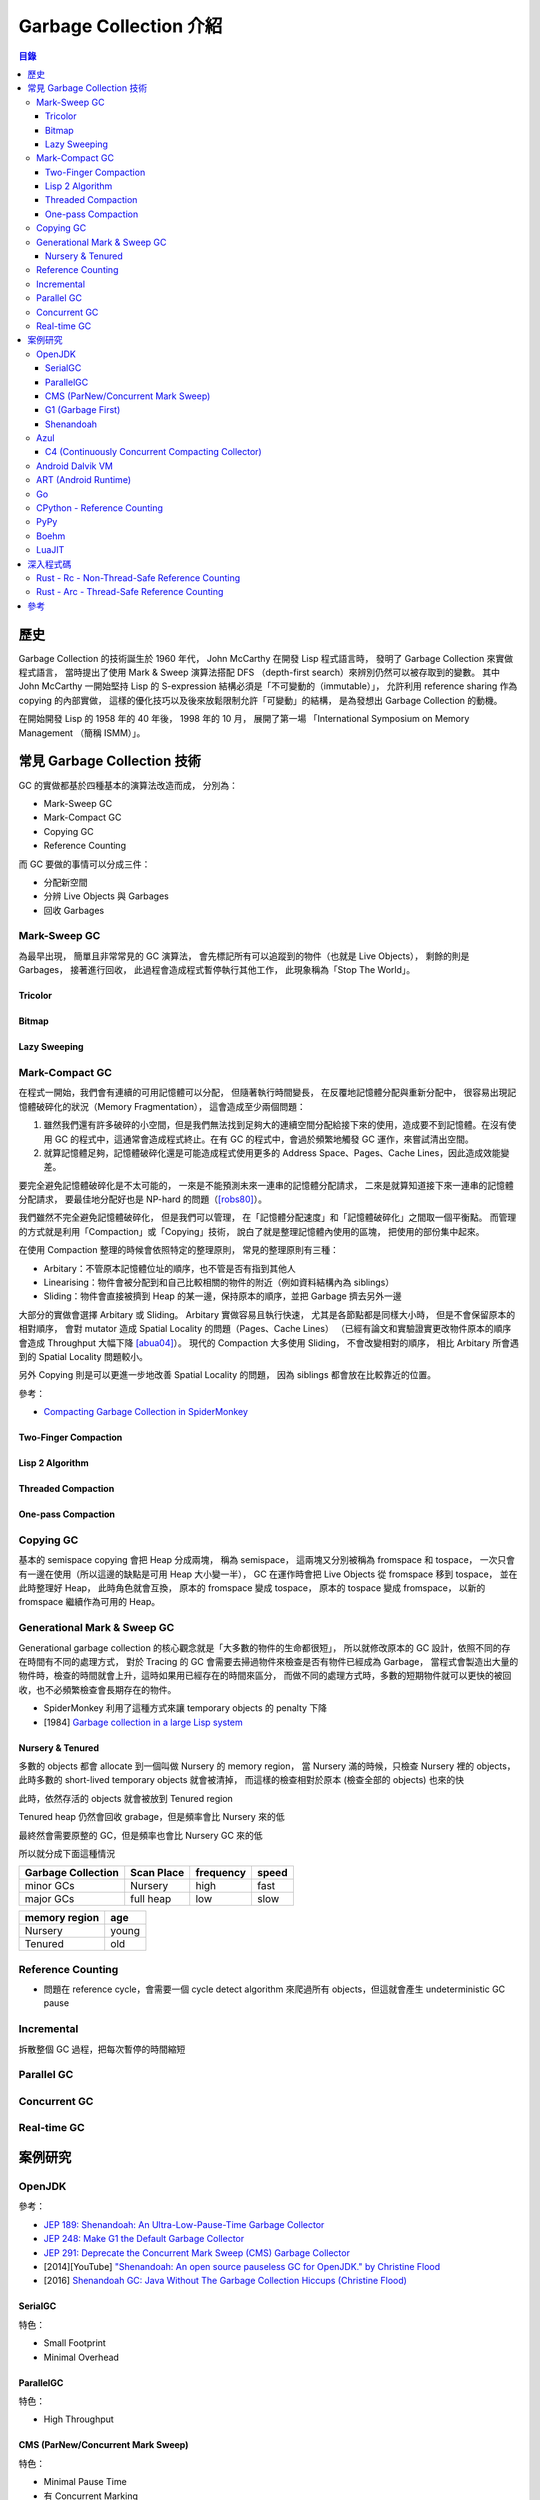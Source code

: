 ========================================
Garbage Collection 介紹
========================================


.. contents:: 目錄


歷史
========================================

Garbage Collection 的技術誕生於 1960 年代，
John McCarthy 在開發 Lisp 程式語言時，
發明了 Garbage Collection 來實做程式語言，
當時提出了使用 Mark & Sweep 演算法搭配 DFS （depth-first search）來辨別仍然可以被存取到的變數。
其中 John McCarthy 一開始堅持 Lisp 的 S-expression 結構必須是「不可變動的（immutable）」，
允許利用 reference sharing 作為 copying 的內部實做，
這樣的優化技巧以及後來放鬆限制允許「可變動」的結構，
是為發想出 Garbage Collection 的動機。

在開始開發 Lisp 的 1958 年的 40 年後，
1998 年的 10 月，
展開了第一場 「International Symposium on Memory Management （簡稱 ISMM）」。



常見 Garbage Collection 技術
========================================

GC 的實做都基於四種基本的演算法改造而成，
分別為：

* Mark-Sweep GC
* Mark-Compact GC
* Copying GC
* Reference Counting


而 GC 要做的事情可以分成三件：

* 分配新空間
* 分辨 Live Objects 與 Garbages
* 回收 Garbages


Mark-Sweep GC
------------------------------

為最早出現，
簡單且非常常見的 GC 演算法，
會先標記所有可以追蹤到的物件（也就是 Live Objects），
剩餘的則是 Garbages，
接著進行回收，
此過程會造成程式暫停執行其他工作，
此現象稱為「Stop The World」。


Tricolor
++++++++++++++++++++

Bitmap
++++++++++++++++++++

Lazy Sweeping
++++++++++++++++++++


Mark-Compact GC
------------------------------

在程式一開始，我們會有連續的可用記憶體可以分配，
但隨著執行時間變長，
在反覆地記憶體分配與重新分配中，
很容易出現記憶體破碎化的狀況（Memory Fragmentation），
這會造成至少兩個問題：

1. 雖然我們還有許多破碎的小空間，但是我們無法找到足夠大的連續空間分配給接下來的使用，造成要不到記憶體。在沒有使用 GC 的程式中，這通常會造成程式終止。在有 GC 的程式中，會過於頻繁地觸發 GC 運作，來嘗試清出空間。

2. 就算記憶體足夠，記憶體破碎化還是可能造成程式使用更多的 Address Space、Pages、Cache Lines，因此造成效能變差。

要完全避免記憶體破碎化是不太可能的，
一來是不能預測未來一連串的記憶體分配請求，
二來是就算知道接下來一連串的記憶體分配請求，
要最佳地分配好也是 NP-hard 的問題（[robs80]_）。

我們雖然不完全避免記憶體破碎化，
但是我們可以管理，
在「記憶體分配速度」和「記憶體破碎化」之間取一個平衡點。
而管理的方式就是利用「Compaction」或「Copying」技術，
說白了就是整理記憶體內使用的區塊，
把使用的部份集中起來。

在使用 Compaction 整理的時候會依照特定的整理原則，
常見的整理原則有三種：

* Arbitary：不管原本記憶體位址的順序，也不管是否有指到其他人
* Linearising：物件會被分配到和自己比較相關的物件的附近（例如資料結構內為 siblings）
* Sliding：物件會直接被擠到 Heap 的某一邊，保持原本的順序，並把 Garbage 擠去另外一邊

大部分的實做會選擇 Arbitary 或 Sliding。
Arbitary 實做容易且執行快速，
尤其是各節點都是同樣大小時，
但是不會保留原本的相對順序，
會對 mutator 造成 Spatial Locality 的問題（Pages、Cache Lines）
（已經有論文和實驗證實更改物件原本的順序會造成 Throughput 大幅下降 [abua04]_）。
現代的 Compaction 大多使用 Sliding，
不會改變相對的順序，
相比 Arbitary 所會遇到的 Spatial Locality 問題較小。

另外 Copying 則是可以更進一步地改善 Spatial Locality 的問題，
因為 siblings 都會放在比較靠近的位置。

參考：

* `Compacting Garbage Collection in SpiderMonkey <https://hacks.mozilla.org/2015/07/compacting-garbage-collection-in-spidermonkey/>`_


Two-Finger Compaction
+++++++++++++++++++++

Lisp 2 Algorithm
++++++++++++++++++++

Threaded Compaction
++++++++++++++++++++

One-pass Compaction
++++++++++++++++++++


Copying GC
---------------------------------

基本的 semispace copying 會把 Heap 分成兩塊，
稱為 semispace，
這兩塊又分別被稱為 fromspace 和 tospace，
一次只會有一邊在使用（所以這邊的缺點是可用 Heap 大小變一半），
GC 在運作時會把 Live Objects 從 fromspace 移到 tospace，
並在此時整理好 Heap，
此時角色就會互換，
原本的 fromspace 變成 tospace，
原本的 tospace 變成 fromspace，
以新的 fromspace 繼續作為可用的 Heap。


Generational Mark & Sweep GC
---------------------------------

Generational garbage collection 的核心觀念就是「大多數的物件的生命都很短」，
所以就修改原本的 GC 設計，依照不同的存在時間有不同的處理方式，
對於 Tracing 的 GC 會需要去掃過物件來檢查是否有物件已經成為 Garbage，
當程式會製造出大量的物件時，檢查的時間就會上升，這時如果用已經存在的時間來區分，
而做不同的處理方式時，多數的短期物件就可以更快的被回收，也不必頻繁檢查會長期存在的物件。

* SpiderMonkey 利用了這種方式來讓 temporary objects 的 penalty 下降
* [1984] `Garbage collection in a large Lisp system <http://citeseerx.ist.psu.edu/viewdoc/download?doi=10.1.1.122.4295>`_


Nursery & Tenured
++++++++++++++++++++

多數的 objects 都會 allocate 到一個叫做 Nursery 的 memory region，
當 Nursery 滿的時候，只檢查 Nursery 裡的 objects，此時多數的 short-lived temporary objects 就會被清掉，
而這樣的檢查相對於原本 (檢查全部的 objects) 也來的快

此時，依然存活的 objects 就會被放到 Tenured region

Tenured heap 仍然會回收 grabage，但是頻率會比 Nursery 來的低

最終然會需要原整的 GC，但是頻率也會比 Nursery GC 來的低

所以就分成下面這種情況

.. table::
    :class: table table-bordered

    +--------------------+------------+-----------+-------+
    | Garbage Collection | Scan Place | frequency | speed |
    +====================+============+===========+=======+
    | minor GCs          | Nursery    | high      | fast  |
    +--------------------+------------+-----------+-------+
    | major GCs          | full heap  | low       | slow  |
    +--------------------+------------+-----------+-------+

.. table::
    :class: table table-bordered

    +---------------+-------+
    | memory region | age   |
    +===============+=======+
    | Nursery       | young |
    +---------------+-------+
    | Tenured       | old   |
    +---------------+-------+



Reference Counting
------------------------------

* 問題在 reference cycle，會需要一個 cycle detect algorithm 來爬過所有 objects，但這就會產生 undeterministic GC pause


Incremental
------------------------------

拆散整個 GC 過程，把每次暫停的時間縮短


Parallel GC
---------------------------------


Concurrent GC
---------------------------------


Real-time GC
---------------------------------



案例研究
========================================

OpenJDK
------------------------------

參考：

* `JEP 189: Shenandoah: An Ultra-Low-Pause-Time Garbage Collector <http://openjdk.java.net/jeps/189>`_
* `JEP 248: Make G1 the Default Garbage Collector <http://openjdk.java.net/jeps/248>`_
* `JEP 291: Deprecate the Concurrent Mark Sweep (CMS) Garbage Collector <http://openjdk.java.net/jeps/291>`_
* [2014][YouTube] `"Shenandoah: An open source pauseless GC for OpenJDK." by Christine Flood <https://www.youtube.com/watch?v=QcwyKLlmXeY>`_
* [2016] `Shenandoah GC: Java Without The Garbage Collection Hiccups (Christine Flood) <http://www.slideshare.net/RedHatDevelopers/shenandoah-gc-java-without-the-garbage-collection-hiccups-christine-flood>`_


SerialGC
++++++++++++++++++++

特色：

* Small Footprint
* Minimal Overhead


ParallelGC
++++++++++++++++++++

特色：

* High Throughput


CMS (ParNew/Concurrent Mark Sweep)
++++++++++++++++++++++++++++++++++

特色：

* Minimal Pause Time
* 有 Concurrent Marking
* 在 pause time 進行 young generation copying
* 不會對 old generation 進行 Compaction


G1 (Garbage First)
++++++++++++++++++++

特色：

* Managed Pause Times
* 有部份 Parallel 和 Concurrent
* 有 Compaction
* 沒有 Concurrent Evacuation


Shenandoah
++++++++++++++++++++

目標：<10 ms GC pause times for 100GB+ Heaps

此 GC 的目標是要提供極低（ultra-low）的 pause time，
先前的 CMS 和 G1 都已經可以 Concurrent 地進行 live objects marking，
Shenandoah 則是讓 Compaction 也可以 Concurrent 地進行。


Azul
------------------------------

C4 (Continuously Concurrent Compacting Collector)
+++++++++++++++++++++++++++++++++++++++++++++++++

特色：

* Pauseless

參考：

* `Azul C4 Garbage Collector <https://www.azul.com/resources/azul-technology/azul-c4-garbage-collector/>`_
* `Understanding Java Garbage Collection <https://www.azul.com/files/Understanding_Java_Garbage_Collection_v41.pdf>`_
* [Paper] `C4: The Continuously Concurrent Compacting Collector <https://www.azul.com/files/c4_paper_acm1.pdf>`_
* `JVM performance optimization, Part 4: C4 garbage collection for low-latency Java applications <http://www.javaworld.com/article/2078661/java-concurrency/jvm-performance-optimization--part-4--c4-garbage-collection-for-low-latency-java-ap.html>`_


Android Dalvik VM
------------------------------

ART (Android Runtime)
------------------------------

Go
------------------------------

CPython - Reference Counting
------------------------------

PyPy
------------------------------

Boehm
------------------------------

LuaJIT
------------------------------



深入程式碼
========================================

Rust - Rc - Non-Thread-Safe Reference Counting
----------------------------------------------

Rust 有一個 single-threaded reference-counting 實做在 ``src/liballoc/rc.rs`` ，
以下對於實做的程式碼進行研究。

.. code-block:: rust

    use core::cell::Cell;
    use core::ptr::{self, Shared};

    struct RcBox<T: ?Sized> {
        strong: Cell<usize>,
        weak: Cell<usize>,
        value: T,
    }

    pub struct Rc<T: ?Sized> {
        ptr: Shared<RcBox<T>>,
    }


先從 ``Rc`` sturct 的內容來看，
`core::ptr::Shared <https://doc.rust-lang.org/core/ptr/struct.Shared.html>`_
是對於 ``*mut T`` 的包裝，
用來標示為 Shared Ownership，
所以實際上的資料在 ``RcBox`` 。

``RcBox`` 內含三種資料：

* strong：這個值的 Strong Reference 數量
* weak：這個值的 Weak Reference 數量
* value：實際上的值

``strong`` 和 ``weak`` 都是 ``usize`` ，
但是用了 ``Cell`` 包住，
藉此就算 ``RcBox`` 是 immutable 的，
還是可以更動 ``strong`` 和 ``weak`` 的值，
如此一來我們才能維護 Reference Counting。

我們可以看到下面不遠處有 ``Rc`` 的 method 實做，
從其中的 ``new`` 函式可以了解到我們的 ``Rc`` 是如何建立的：

.. code-block:: rust

    impl<T> Rc<T> {
        /// Constructs a new `Rc<T>`.
        ///
        /// # Examples
        ///
        /// ```
        /// use std::rc::Rc;
        ///
        /// let five = Rc::new(5);
        /// ```
        #[stable(feature = "rust1", since = "1.0.0")]
        pub fn new(value: T) -> Rc<T> {
            unsafe {
                Rc {
                    // there is an implicit weak pointer owned by all the strong
                    // pointers, which ensures that the weak destructor never frees
                    // the allocation while the strong destructor is running, even
                    // if the weak pointer is stored inside the strong one.
                    ptr: Shared::new(Box::into_raw(box RcBox {
                        strong: Cell::new(1),
                        weak: Cell::new(1),
                        value: value,
                    })),
                }
            }
        }

        ...
    }


在 ``Rc`` 剛建立時，
我們除了會有原本想要使用的值之外，
還會有 Strong Reference、Weak Reference，
兩個都被初始化為 1。

那我們會如何增加 Strong Reference 呢？
如果搜尋 ``inc_strong`` 函式，
可以找到一個關鍵 Trait「 ``RcBoxPtr`` 」，
這個 Trait 定義了各種我們想要的功能，
包含 Strong Reference 和 Weak Reference 的取得、增加、減少，
所以只要我們的 ``Rc`` struct 實做這個 Trait 就可以擁有我們 Reference Counting 需要的基本功能。

.. code-block:: rust

    trait RcBoxPtr<T: ?Sized> {
        fn inner(&self) -> &RcBox<T>;

        #[inline]
        fn strong(&self) -> usize {
            self.inner().strong.get()
        }

        #[inline]
        fn inc_strong(&self) {
            self.inner().strong.set(self.strong().checked_add(1).unwrap_or_else(|| unsafe { abort() }));
        }

        #[inline]
        fn dec_strong(&self) {
            self.inner().strong.set(self.strong() - 1);
        }

        #[inline]
        fn weak(&self) -> usize {
            self.inner().weak.get()
        }

        #[inline]
        fn inc_weak(&self) {
            self.inner().weak.set(self.weak().checked_add(1).unwrap_or_else(|| unsafe { abort() }));
        }

        #[inline]
        fn dec_weak(&self) {
            self.inner().weak.set(self.weak() - 1);
        }
    }


接著我們可以在下方馬上找到 ``Rc`` 對於 ``RcBoxPtr`` 的實做：

.. code-block:: rust

    impl<T: ?Sized> RcBoxPtr<T> for Rc<T> {
        #[inline(always)]
        fn inner(&self) -> &RcBox<T> {
            unsafe {
                // Safe to assume this here, as if it weren't true, we'd be breaking
                // the contract anyway.
                // This allows the null check to be elided in the destructor if we
                // manipulated the reference count in the same function.
                assume(!(*(&self.ptr as *const _ as *const *const ())).is_null());
                &(**self.ptr)
            }
        }
    }

至此到一個段落，
接下來只要 ``Rc`` 在進行操作時呼叫對應的函式即可，
例如 clone 時要使用 ``inc_strong`` ：

.. code-block:: rust

    impl<T: ?Sized> Clone for Rc<T> {
        /// Makes a clone of the `Rc` pointer.
        ///
        /// This creates another pointer to the same inner value, increasing the
        /// strong reference count.
        ///
        /// # Examples
        ///
        /// ```
        /// use std::rc::Rc;
        ///
        /// let five = Rc::new(5);
        ///
        /// five.clone();
        /// ```
        #[inline]
        fn clone(&self) -> Rc<T> {
            self.inc_strong();
            Rc { ptr: self.ptr }
        }
    }

drop 時要呼叫 ``dec_strong`` 並判斷是否要回收記憶體：

.. code-block:: rust

    use core::mem::{self, align_of_val, size_of_val};
    use heap::deallocate;

    impl<T: ?Sized> Drop for Rc<T> {
        /// Drops the `Rc`.
        ///
        /// This will decrement the strong reference count. If the strong reference
        /// count reaches zero then the only other references (if any) are
        /// [`Weak`][weak], so we `drop` the inner value.
        ///
        /// [weak]: struct.Weak.html
        ///
        /// # Examples
        ///
        /// ```
        /// use std::rc::Rc;
        ///
        /// struct Foo;
        ///
        /// impl Drop for Foo {
        ///     fn drop(&mut self) {
        ///         println!("dropped!");
        ///     }
        /// }
        ///
        /// let foo  = Rc::new(Foo);
        /// let foo2 = foo.clone();
        ///
        /// drop(foo);    // Doesn't print anything
        /// drop(foo2);   // Prints "dropped!"
        /// ```
        #[unsafe_destructor_blind_to_params]
        fn drop(&mut self) {
            unsafe {
                let ptr = *self.ptr;

                self.dec_strong();
                if self.strong() == 0 {
                    // destroy the contained object
                    ptr::drop_in_place(&mut (*ptr).value);

                    // remove the implicit "strong weak" pointer now that we've
                    // destroyed the contents.
                    self.dec_weak();

                    if self.weak() == 0 {
                        deallocate(ptr as *mut u8, size_of_val(&*ptr), align_of_val(&*ptr))
                    }
                }
            }
        }
    }


要注意的是：

* 此 Reference Counting 不是 atomic 的（也因此 overhead 很小），所以 Rust 會在編譯時期確保沒有在 thread 間傳送
* 沒有 Cycle Detection，所以如果建立了 Cycle，該記憶體會永遠不被清除（直到程式結束），但是可以用 Weak Reference 來避免 Cycle 的產生
* 如果要使用可以在 Thread 間傳送的 Reference Counting 的話，另外有 ``Arc`` 負責


Rust - Arc - Thread-Safe Reference Counting
-------------------------------------------

前面已經介紹了 Rust 的 ``Rc`` ，
但是它不能在 Thread 間傳送，
如果我們真的有這樣的需求該怎麼辦呢？
Rust 中還有另外一個 Reference Counting 實做是可以在 Thread 間傳送的，
它叫做 ``Arc`` ，
顧名思義就是 atomic 版的 ``Rc`` ，
實做的檔案在 ``src/liballoc/arc.rs`` ，
以下接續研究。

一樣直接先來看 ``Arc`` struct：

.. code-block:: rust

    use core::sync::atomic;
    use core::ptr::{self, Shared};

    struct ArcInner<T: ?Sized> {
        strong: atomic::AtomicUsize,

        // the value usize::MAX acts as a sentinel for temporarily "locking" the
        // ability to upgrade weak pointers or downgrade strong ones; this is used
        // to avoid races in `make_mut` and `get_mut`.
        weak: atomic::AtomicUsize,

        data: T,
    }

    pub struct Arc<T: ?Sized> {
        ptr: Shared<ArcInner<T>>,
    }


``Arc`` 長的跟 ``Rc`` 非常像，
但是裡面的 ``RcBox`` 換成了 ``ArcInner`` ，
因此關鍵就在於這 ``ArcInner`` 。
找到 ``ArcInner`` 後會發現，
欄位其實跟 ``RcBox`` 一模一樣，
但是 Strong Reference 和 Weak Reference 的部份從原本的 ``usize`` 換成了 ``atomic::AtomicUsize`` ，
``AtomicUsize`` 是可以安全地在 Thread 間傳送的整數型別。

我們先開個分之出去看 ``AtomicUsize`` 的實做是如何確保 Thread 間操作的正確性的，
``AtomicUsize`` 的實做在 ``src/libcore/sync/atomic.rs`` ，
直接搜尋 ``AtomicUsize`` 會找到一個叫 ``atomic_int!`` 的 macro：

.. code-block:: rust

    #[cfg(target_has_atomic = "ptr")]
    atomic_int!{
        stable(feature = "rust1", since = "1.0.0"),
        stable(feature = "extended_compare_and_swap", since = "1.10.0"),
        stable(feature = "atomic_debug", since = "1.3.0"),
        stable(feature = "atomic_access", since = "1.15.0"),
        usize AtomicUsize ATOMIC_USIZE_INIT
    }

很明顯地所有數值的 Atomic 實做都被包成一個叫 ``atomic_int!`` 的 macro，
如此一來只要呼叫 macro 就可以實做好幾個數值的 Atomic 版本，
我們立馬來看這 macro 做了什麼（為了減少篇幅這邊刪去了不少註解）：

.. code-block:: rust

    macro_rules! atomic_int {
        ($stable:meta,
         $stable_cxchg:meta,
         $stable_debug:meta,
         $stable_access:meta,
         $int_type:ident $atomic_type:ident $atomic_init:ident) => {
            /// An integer type which can be safely shared between threads.
            ///
            /// This type has the same in-memory representation as the underlying integer type.
            #[$stable]
            pub struct $atomic_type {
                v: UnsafeCell<$int_type>,
            }

            /// An atomic integer initialized to `0`.
            #[$stable]
            pub const $atomic_init: $atomic_type = $atomic_type::new(0);

            #[$stable]
            impl Default for $atomic_type {
                fn default() -> Self {
                    Self::new(Default::default())
                }
            }

            #[$stable_debug]
            impl fmt::Debug for $atomic_type {
                fn fmt(&self, f: &mut fmt::Formatter) -> fmt::Result {
                    f.debug_tuple(stringify!($atomic_type))
                     .field(&self.load(Ordering::SeqCst))
                     .finish()
                }
            }

            // Send is implicitly implemented.
            #[$stable]
            unsafe impl Sync for $atomic_type {}

            impl $atomic_type {
                #[inline]
                #[$stable]
                pub const fn new(v: $int_type) -> Self {
                    $atomic_type {v: UnsafeCell::new(v)}
                }

                /// Returns a mutable reference to the underlying integer.
                ///
                /// This is safe because the mutable reference guarantees that no other threads are
                /// concurrently accessing the atomic data.
                #[inline]
                #[$stable_access]
                pub fn get_mut(&mut self) -> &mut $int_type {
                    unsafe { &mut *self.v.get() }
                }

                /// Consumes the atomic and returns the contained value.
                ///
                /// This is safe because passing `self` by value guarantees that no other threads are
                /// concurrently accessing the atomic data.
                #[inline]
                #[$stable_access]
                pub fn into_inner(self) -> $int_type {
                    unsafe { self.v.into_inner() }
                }

                /// Loads a value from the atomic integer.
                #[inline]
                #[$stable]
                pub fn load(&self, order: Ordering) -> $int_type {
                    unsafe { atomic_load(self.v.get(), order) }
                }

                /// Stores a value into the atomic integer.
                #[inline]
                #[$stable]
                pub fn store(&self, val: $int_type, order: Ordering) {
                    unsafe { atomic_store(self.v.get(), val, order); }
                }

                /// Stores a value into the atomic integer, returning the old value.
                #[inline]
                #[$stable]
                pub fn swap(&self, val: $int_type, order: Ordering) -> $int_type {
                    unsafe { atomic_swap(self.v.get(), val, order) }
                }

                /// Stores a value into the atomic integer if the current value is the same as the
                /// `current` value.
                ///
                /// The return value is always the previous value. If it is equal to `current`, then the
                /// value was updated.
                #[inline]
                #[$stable]
                pub fn compare_and_swap(&self,
                                        current: $int_type,
                                        new: $int_type,
                                        order: Ordering) -> $int_type {
                    match self.compare_exchange(current,
                                                new,
                                                order,
                                                strongest_failure_ordering(order)) {
                        Ok(x) => x,
                        Err(x) => x,
                    }
                }

                /// Stores a value into the atomic integer if the current value is the same as the
                /// `current` value.
                ///
                /// The return value is a result indicating whether the new value was written and
                /// containing the previous value. On success this value is guaranteed to be equal to
                /// `current`.
                ///
                /// `compare_exchange` takes two [`Ordering`] arguments to describe the memory
                /// ordering of this operation. The first describes the required ordering if
                /// the operation succeeds while the second describes the required ordering when
                /// the operation fails. The failure ordering can't be [`Release`] or [`AcqRel`] and
                /// must be equivalent or weaker than the success ordering.
                #[inline]
                #[$stable_cxchg]
                pub fn compare_exchange(&self,
                                        current: $int_type,
                                        new: $int_type,
                                        success: Ordering,
                                        failure: Ordering) -> Result<$int_type, $int_type> {
                    unsafe { atomic_compare_exchange(self.v.get(), current, new, success, failure) }
                }

                /// Stores a value into the atomic integer if the current value is the same as the
                /// `current` value.
                ///
                /// Unlike [`compare_exchange`], this function is allowed to spuriously fail even
                /// when the comparison succeeds, which can result in more efficient code on some
                /// platforms. The return value is a result indicating whether the new value was
                /// written and containing the previous value.
                ///
                /// `compare_exchange_weak` takes two [`Ordering`] arguments to describe the memory
                /// ordering of this operation. The first describes the required ordering if the
                /// operation succeeds while the second describes the required ordering when the
                /// operation fails. The failure ordering can't be [`Release`] or [`AcqRel`] and
                /// must be equivalent or weaker than the success ordering.
                #[inline]
                #[$stable_cxchg]
                pub fn compare_exchange_weak(&self,
                                             current: $int_type,
                                             new: $int_type,
                                             success: Ordering,
                                             failure: Ordering) -> Result<$int_type, $int_type> {
                    unsafe {
                        atomic_compare_exchange_weak(self.v.get(), current, new, success, failure)
                    }
                }

                /// Add to the current value, returning the previous value.
                #[inline]
                #[$stable]
                pub fn fetch_add(&self, val: $int_type, order: Ordering) -> $int_type {
                    unsafe { atomic_add(self.v.get(), val, order) }
                }

                /// Subtract from the current value, returning the previous value.
                #[inline]
                #[$stable]
                pub fn fetch_sub(&self, val: $int_type, order: Ordering) -> $int_type {
                    unsafe { atomic_sub(self.v.get(), val, order) }
                }

                /// Bitwise and with the current value, returning the previous value.
                #[inline]
                #[$stable]
                pub fn fetch_and(&self, val: $int_type, order: Ordering) -> $int_type {
                    unsafe { atomic_and(self.v.get(), val, order) }
                }

                /// Bitwise or with the current value, returning the previous value.
                #[inline]
                #[$stable]
                pub fn fetch_or(&self, val: $int_type, order: Ordering) -> $int_type {
                    unsafe { atomic_or(self.v.get(), val, order) }
                }

                /// Bitwise xor with the current value, returning the previous value.
                #[inline]
                #[$stable]
                pub fn fetch_xor(&self, val: $int_type, order: Ordering) -> $int_type {
                    unsafe { atomic_xor(self.v.get(), val, order) }
                }
            }
        }
    }


實做的函式大致上有這些：

* new
* get_mut
* into_inner
* load
* store
* swap
* compare_and_swap
* compare_exchange
* compare_exchange_weak
* fetch_add
* fetch_sub
* fetch_and
* fetch_or
* fetch_xor

仔細看的話就會發現，
其實都是呼叫對應的 ``atomic_XXX`` 函式來完成，
所以對於 Atomic 的處理必定在那之中，
我們以 ``fetch_add`` 為例，
它呼叫了 ``atomic_add`` ，
搜尋後可以找到這段程式碼：

.. code-block:: rust

    /// Returns the old value (like __sync_fetch_and_add).
    #[inline]
    unsafe fn atomic_add<T>(dst: *mut T, val: T, order: Ordering) -> T {
        match order {
            Acquire => intrinsics::atomic_xadd_acq(dst, val),
            Release => intrinsics::atomic_xadd_rel(dst, val),
            AcqRel => intrinsics::atomic_xadd_acqrel(dst, val),
            Relaxed => intrinsics::atomic_xadd_relaxed(dst, val),
            SeqCst => intrinsics::atomic_xadd(dst, val),
            __Nonexhaustive => panic!("invalid memory ordering"),
        }
    }


根據不同的 Ordering 規則，
會對應到同的 Intrinsics 函式，
部份相關的文件在
`std::intrinsics#Atomics <https://doc.rust-lang.org/std/intrinsics/index.html#atomics>`_ ，
從文件中可以知道 Rust 的 Ordering 規則和 C++11 相同，
這些函式說穿了在 libcore 中其實定義好界面拿來用，
實做也不在其中，
而實際上的定義在 ``src/libcore/intrinsics.rs`` ：

.. code-block:: rust

    extern "rust-intrinsic" {
        ...
        pub fn atomic_xadd<T>(dst: *mut T, src: T) -> T;
        pub fn atomic_xadd_acq<T>(dst: *mut T, src: T) -> T;
        pub fn atomic_xadd_rel<T>(dst: *mut T, src: T) -> T;
        pub fn atomic_xadd_acqrel<T>(dst: *mut T, src: T) -> T;
        pub fn atomic_xadd_relaxed<T>(dst: *mut T, src: T) -> T;
        ...
    }

至此我們可以知道這些 ``atomic_XXX`` 系列的函式都會對應到一個編譯器支援的特別函式。
（如果想要看編譯器如何處理這些 Intrinsics 函式來接到 LLVM 的，
可以看 ``src/librustc_trans/intrinsic.rs`` 程式碼內有 ``name.starts_with("atomic_")`` 的部份）

接下來我們做個大跳躍，
跳回來看 ``Arc`` 是如何被建立的，
這部份其實跟 ``Rc::new`` 大同小異，
做的事情差不了多少：

.. code-block:: rust

    impl<T> Arc<T> {
        /// Constructs a new `Arc<T>`.
        ///
        /// # Examples
        ///
        /// ```
        /// use std::sync::Arc;
        ///
        /// let five = Arc::new(5);
        /// ```
        #[inline]
        #[stable(feature = "rust1", since = "1.0.0")]
        pub fn new(data: T) -> Arc<T> {
            // Start the weak pointer count as 1 which is the weak pointer that's
            // held by all the strong pointers (kinda), see std/rc.rs for more info
            let x: Box<_> = box ArcInner {
                strong: atomic::AtomicUsize::new(1),
                weak: atomic::AtomicUsize::new(1),
                data: data,
            };
            Arc { ptr: unsafe { Shared::new(Box::into_raw(x)) } }
        }

        ...
    }


接著可以在下方不遠處發現先前我們在替 ``Rc`` 實做 ``RcBoxPtr`` Trait 時，
所要提供的函式 ``inner`` ，
但是 ``Arc`` 這邊沒有對應的 Trait 要實做，
不過 ``inner`` 函式要做的事還是相似的：

.. code-block:: rust

    impl<T: ?Sized> Arc<T> {
        ...

        #[inline]
        fn inner(&self) -> &ArcInner<T> {
            // This unsafety is ok because while this arc is alive we're guaranteed
            // that the inner pointer is valid. Furthermore, we know that the
            // `ArcInner` structure itself is `Sync` because the inner data is
            // `Sync` as well, so we're ok loaning out an immutable pointer to these
            // contents.
            unsafe { &**self.ptr }
        }

        ...
    }


有了 ``inner`` 函式我們就可以存取到 ``ArcInner`` 裡面的 Reference Counting 數值，
藉此就能更動裡面的計數器。

接著來看 clone 的實做，
其中直接呼叫了 ``inner`` 函式來存取 Strong Reference，
要注意的是這邊使用了 ``fetch_add`` 來增加 Reference 數量，
做的是對原本的數值加一，
並回傳「原本的數值」，
原本的數值會在後面拿來檢查，
確保沒有 Overflow，
以避免 use after free。
另外要注意的是呼叫 ``fetch_add`` 時，
還傳入了一個參數 ``Relaxed`` ，
這個參數指定的是編譯器和 CPU 可以對指令重新排列的程度，
``Relaxed`` 對應到的是 LLVM 內的 ``Monotonic`` Ordering，
對於指令排列的順序不太有限制，
只要保證是 Atomic 即可
（這邊有引用到 C++ Boost Library 的說明，
在 Reference Counting 的 Context 下，
這邊的操作是可以選擇 ``Relaxed`` 的）：

.. code-block:: rust

    impl<T: ?Sized> Clone for Arc<T> {
        /// Makes a clone of the `Arc` pointer.
        ///
        /// This creates another pointer to the same inner value, increasing the
        /// strong reference count.
        ///
        /// # Examples
        ///
        /// ```
        /// use std::sync::Arc;
        ///
        /// let five = Arc::new(5);
        ///
        /// five.clone();
        /// ```
        #[inline]
        fn clone(&self) -> Arc<T> {
            // Using a relaxed ordering is alright here, as knowledge of the
            // original reference prevents other threads from erroneously deleting
            // the object.
            //
            // As explained in the [Boost documentation][1], Increasing the
            // reference counter can always be done with memory_order_relaxed: New
            // references to an object can only be formed from an existing
            // reference, and passing an existing reference from one thread to
            // another must already provide any required synchronization.
            //
            // [1]: (www.boost.org/doc/libs/1_55_0/doc/html/atomic/usage_examples.html)
            let old_size = self.inner().strong.fetch_add(1, Relaxed);

            // However we need to guard against massive refcounts in case someone
            // is `mem::forget`ing Arcs. If we don't do this the count can overflow
            // and users will use-after free. We racily saturate to `isize::MAX` on
            // the assumption that there aren't ~2 billion threads incrementing
            // the reference count at once. This branch will never be taken in
            // any realistic program.
            //
            // We abort because such a program is incredibly degenerate, and we
            // don't care to support it.
            if old_size > MAX_REFCOUNT {
                unsafe {
                    abort();
                }
            }

            Arc { ptr: self.ptr }
        }
    }


實做 drop，並檢查是否需要清除記憶體：

.. code-block:: rust

    impl<T: ?Sized> Drop for Arc<T> {
        /// Drops the `Arc`.
        ///
        /// This will decrement the strong reference count. If the strong reference
        /// count reaches zero then the only other references (if any) are
        /// [`Weak`][weak], so we `drop` the inner value.
        ///
        /// [weak]: struct.Weak.html
        ///
        /// # Examples
        ///
        /// ```
        /// use std::sync::Arc;
        ///
        /// struct Foo;
        ///
        /// impl Drop for Foo {
        ///     fn drop(&mut self) {
        ///         println!("dropped!");
        ///     }
        /// }
        ///
        /// let foo  = Arc::new(Foo);
        /// let foo2 = foo.clone();
        ///
        /// drop(foo);    // Doesn't print anything
        /// drop(foo2);   // Prints "dropped!"
        /// ```
        #[unsafe_destructor_blind_to_params]
        #[inline]
        fn drop(&mut self) {
            // Because `fetch_sub` is already atomic, we do not need to synchronize
            // with other threads unless we are going to delete the object. This
            // same logic applies to the below `fetch_sub` to the `weak` count.
            if self.inner().strong.fetch_sub(1, Release) != 1 {
                return;
            }

            // This fence is needed to prevent reordering of use of the data and
            // deletion of the data.  Because it is marked `Release`, the decreasing
            // of the reference count synchronizes with this `Acquire` fence. This
            // means that use of the data happens before decreasing the reference
            // count, which happens before this fence, which happens before the
            // deletion of the data.
            //
            // As explained in the [Boost documentation][1],
            //
            // > It is important to enforce any possible access to the object in one
            // > thread (through an existing reference) to *happen before* deleting
            // > the object in a different thread. This is achieved by a "release"
            // > operation after dropping a reference (any access to the object
            // > through this reference must obviously happened before), and an
            // > "acquire" operation before deleting the object.
            //
            // [1]: (www.boost.org/doc/libs/1_55_0/doc/html/atomic/usage_examples.html)
            atomic::fence(Acquire);

            unsafe {
                self.drop_slow();
            }
        }
    }


而實際上回收記憶體的程式碼在這裡：

.. code-block:: rust

    impl<T: ?Sized> Arc<T> {
        ...

        #[inline(never)]
        unsafe fn drop_slow(&mut self) {
            let ptr = *self.ptr;

            // Destroy the data at this time, even though we may not free the box
            // allocation itself (there may still be weak pointers lying around).
            ptr::drop_in_place(&mut (*ptr).data);

            if self.inner().weak.fetch_sub(1, Release) == 1 {
                atomic::fence(Acquire);
                deallocate(ptr as *mut u8, size_of_val(&*ptr), align_of_val(&*ptr))
            }
        }

        ...
    }


要注意的是：

* 沒有 Cycle Detection，所以如果建立了 Cycle，該記憶體會永遠不被清除（直到程式結束），但是可以用 Weak Reference 來避免 Cycle 的產生



參考
========================================

* `Wikipedia - Mark-compact algorithm <https://en.wikipedia.org/wiki/Mark-compact_algorithm>`_
* `the Garbage Collection Bibliography <https://www.cs.kent.ac.uk/people/staff/rej/gcbib/>`_
* `Garbage collection thoughts <http://sebastiansylvan.com/post/garbage-collection-thoughts/>`_
* `Origins of Garbage Collection <https://www.seas.harvard.edu/courses/cs252/2016fa/16.pdf>`_
* `International Symposium on Memory Management (ISMM) <http://www.sigplan.org/Conferences/ISMM/>`_

.. [robs80] [1980] J. M. Robson. `Storage allocation is NP-hard <http://dx.doi.org/10.1016/0020-0190(80)90124-6>`_
.. [abua04] [2004] Diab Abuaiadh, Yoav Ossia, Erez Petrank, and Uri Silbershtein. `An efficient parallel heap compaction algorithm <https://www.research.ibm.com/haifa/projects/systems/rs/papers/ParCompac_OOPSLA04.pdf>`_
